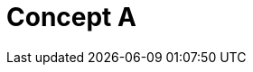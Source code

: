 = Concept A
:page-layout: page
:page-categories: [lib-concepts]
:page-date: 2018-11-26 13:51:04
:page-order: 99
:icons: font

////
If there are concepts that users need to understand to effectively work with your product, create one or more concept topics. Limit each concept to one top-level concept in the product. For example, in OLP, there is a concept for Catalogs, Layers, and Partitions. Within Layers, there are sections for layer types (volatile, versioned, and stream) rather than putting each type in a separate topic. 

For inspiration on conceptual topics, see this example: https://developer.here.com/olp/documentation/data-visualization-library/dev_guide/pages/concepts.html

////


